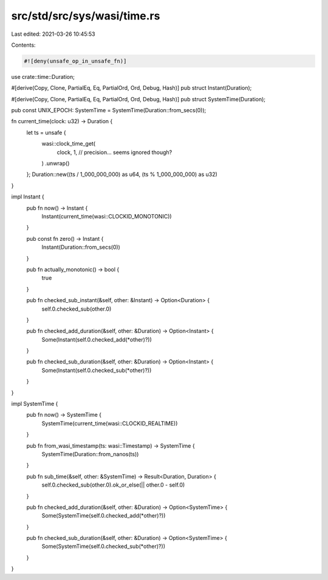 src/std/src/sys/wasi/time.rs
============================

Last edited: 2021-03-26 10:45:53

Contents:

.. code-block:: rs

    #![deny(unsafe_op_in_unsafe_fn)]

use crate::time::Duration;

#[derive(Copy, Clone, PartialEq, Eq, PartialOrd, Ord, Debug, Hash)]
pub struct Instant(Duration);

#[derive(Copy, Clone, PartialEq, Eq, PartialOrd, Ord, Debug, Hash)]
pub struct SystemTime(Duration);

pub const UNIX_EPOCH: SystemTime = SystemTime(Duration::from_secs(0));

fn current_time(clock: u32) -> Duration {
    let ts = unsafe {
        wasi::clock_time_get(
            clock, 1, // precision... seems ignored though?
        )
        .unwrap()
    };
    Duration::new((ts / 1_000_000_000) as u64, (ts % 1_000_000_000) as u32)
}

impl Instant {
    pub fn now() -> Instant {
        Instant(current_time(wasi::CLOCKID_MONOTONIC))
    }

    pub const fn zero() -> Instant {
        Instant(Duration::from_secs(0))
    }

    pub fn actually_monotonic() -> bool {
        true
    }

    pub fn checked_sub_instant(&self, other: &Instant) -> Option<Duration> {
        self.0.checked_sub(other.0)
    }

    pub fn checked_add_duration(&self, other: &Duration) -> Option<Instant> {
        Some(Instant(self.0.checked_add(*other)?))
    }

    pub fn checked_sub_duration(&self, other: &Duration) -> Option<Instant> {
        Some(Instant(self.0.checked_sub(*other)?))
    }
}

impl SystemTime {
    pub fn now() -> SystemTime {
        SystemTime(current_time(wasi::CLOCKID_REALTIME))
    }

    pub fn from_wasi_timestamp(ts: wasi::Timestamp) -> SystemTime {
        SystemTime(Duration::from_nanos(ts))
    }

    pub fn sub_time(&self, other: &SystemTime) -> Result<Duration, Duration> {
        self.0.checked_sub(other.0).ok_or_else(|| other.0 - self.0)
    }

    pub fn checked_add_duration(&self, other: &Duration) -> Option<SystemTime> {
        Some(SystemTime(self.0.checked_add(*other)?))
    }

    pub fn checked_sub_duration(&self, other: &Duration) -> Option<SystemTime> {
        Some(SystemTime(self.0.checked_sub(*other)?))
    }
}


